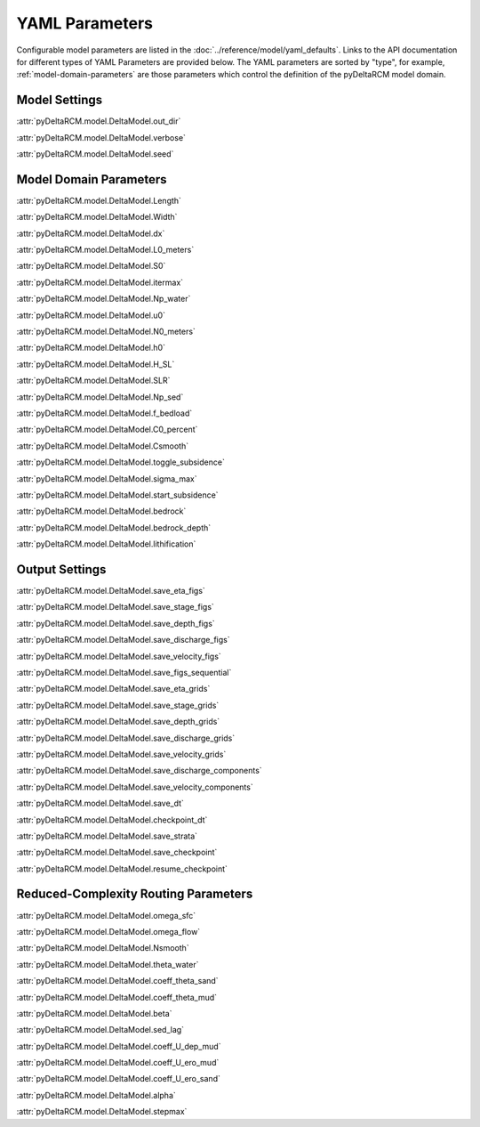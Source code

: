 ***************
YAML Parameters
***************

Configurable model parameters are listed in the
:doc:`../reference/model/yaml_defaults`.
Links to the API documentation for different types of YAML Parameters are
provided below. The YAML parameters are sorted by "type", for example,
:ref:`model-domain-parameters` are those parameters which control the
definition of the pyDeltaRCM model domain.

Model Settings
==============

:attr:`pyDeltaRCM.model.DeltaModel.out_dir`

:attr:`pyDeltaRCM.model.DeltaModel.verbose`

:attr:`pyDeltaRCM.model.DeltaModel.seed`


.. _model-domain-parameters:

Model Domain Parameters
=======================

:attr:`pyDeltaRCM.model.DeltaModel.Length`

:attr:`pyDeltaRCM.model.DeltaModel.Width`

:attr:`pyDeltaRCM.model.DeltaModel.dx`

:attr:`pyDeltaRCM.model.DeltaModel.L0_meters`

:attr:`pyDeltaRCM.model.DeltaModel.S0`

:attr:`pyDeltaRCM.model.DeltaModel.itermax`

:attr:`pyDeltaRCM.model.DeltaModel.Np_water`

:attr:`pyDeltaRCM.model.DeltaModel.u0`

:attr:`pyDeltaRCM.model.DeltaModel.N0_meters`

:attr:`pyDeltaRCM.model.DeltaModel.h0`

:attr:`pyDeltaRCM.model.DeltaModel.H_SL`

:attr:`pyDeltaRCM.model.DeltaModel.SLR`

:attr:`pyDeltaRCM.model.DeltaModel.Np_sed`

:attr:`pyDeltaRCM.model.DeltaModel.f_bedload`

:attr:`pyDeltaRCM.model.DeltaModel.C0_percent`

:attr:`pyDeltaRCM.model.DeltaModel.Csmooth`

:attr:`pyDeltaRCM.model.DeltaModel.toggle_subsidence`

:attr:`pyDeltaRCM.model.DeltaModel.sigma_max`

:attr:`pyDeltaRCM.model.DeltaModel.start_subsidence`

:attr:`pyDeltaRCM.model.DeltaModel.bedrock`

:attr:`pyDeltaRCM.model.DeltaModel.bedrock_depth`

:attr:`pyDeltaRCM.model.DeltaModel.lithification`


Output Settings
===============

:attr:`pyDeltaRCM.model.DeltaModel.save_eta_figs`

:attr:`pyDeltaRCM.model.DeltaModel.save_stage_figs`

:attr:`pyDeltaRCM.model.DeltaModel.save_depth_figs`

:attr:`pyDeltaRCM.model.DeltaModel.save_discharge_figs`

:attr:`pyDeltaRCM.model.DeltaModel.save_velocity_figs`

:attr:`pyDeltaRCM.model.DeltaModel.save_figs_sequential`

:attr:`pyDeltaRCM.model.DeltaModel.save_eta_grids`

:attr:`pyDeltaRCM.model.DeltaModel.save_stage_grids`

:attr:`pyDeltaRCM.model.DeltaModel.save_depth_grids`

:attr:`pyDeltaRCM.model.DeltaModel.save_discharge_grids`

:attr:`pyDeltaRCM.model.DeltaModel.save_velocity_grids`

:attr:`pyDeltaRCM.model.DeltaModel.save_discharge_components`

:attr:`pyDeltaRCM.model.DeltaModel.save_velocity_components`

:attr:`pyDeltaRCM.model.DeltaModel.save_dt`

:attr:`pyDeltaRCM.model.DeltaModel.checkpoint_dt`

:attr:`pyDeltaRCM.model.DeltaModel.save_strata`

:attr:`pyDeltaRCM.model.DeltaModel.save_checkpoint`

:attr:`pyDeltaRCM.model.DeltaModel.resume_checkpoint`


Reduced-Complexity Routing Parameters
=====================================

:attr:`pyDeltaRCM.model.DeltaModel.omega_sfc`

:attr:`pyDeltaRCM.model.DeltaModel.omega_flow`

:attr:`pyDeltaRCM.model.DeltaModel.Nsmooth`

:attr:`pyDeltaRCM.model.DeltaModel.theta_water`

:attr:`pyDeltaRCM.model.DeltaModel.coeff_theta_sand`

:attr:`pyDeltaRCM.model.DeltaModel.coeff_theta_mud`

:attr:`pyDeltaRCM.model.DeltaModel.beta`

:attr:`pyDeltaRCM.model.DeltaModel.sed_lag`

:attr:`pyDeltaRCM.model.DeltaModel.coeff_U_dep_mud`

:attr:`pyDeltaRCM.model.DeltaModel.coeff_U_ero_mud`

:attr:`pyDeltaRCM.model.DeltaModel.coeff_U_ero_sand`

:attr:`pyDeltaRCM.model.DeltaModel.alpha`

:attr:`pyDeltaRCM.model.DeltaModel.stepmax`

